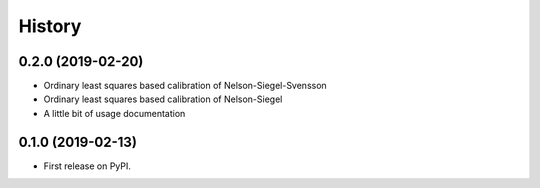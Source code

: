 =======
History
=======

0.2.0 (2019-02-20)
------------------

* Ordinary least squares based calibration of Nelson-Siegel-Svensson
* Ordinary least squares based calibration of Nelson-Siegel
* A little bit of usage documentation

0.1.0 (2019-02-13)
------------------

* First release on PyPI.
